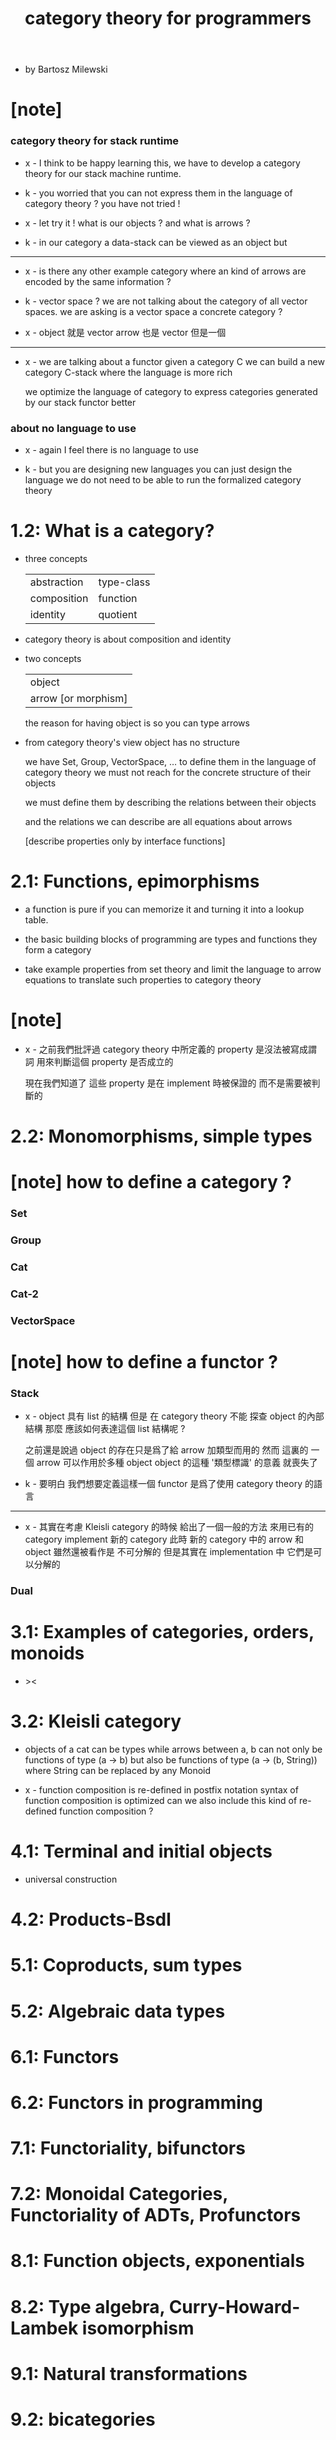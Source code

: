 #+title: category theory for programmers

- by Bartosz Milewski

* [note]

*** category theory for stack runtime

    - x -
      I think to be happy learning this,
      we have to develop a category theory
      for our stack machine runtime.

    - k -
      you worried that you can not express them
      in the language of category theory ?
      you have not tried !

    - x -
      let try it !
      what is our objects ?
      and what is arrows ?

    - k -
      in our category
      a data-stack can be viewed as an object
      but

    ------

    - x -
      is there any other example category
      where an kind of arrows are encoded by the same information ?

    - k -
      vector space ?
      we are not talking about the category of all vector spaces.
      we are asking is a vector space a concrete category ?

    - x -
      object 就是 vector
      arrow 也是 vector
      但是一個

    ------

    - x -
      we are talking about a functor
      given a category C
      we can build a new category C-stack
      where the language is more rich

      we optimize the language of category
      to express categories generated by our stack functor better

*** about no language to use

    - x -
      again I feel there is no language to use

    - k -
      but you are designing new languages
      you can just design the language
      we do not need to be able to run the formalized category theory

* 1.2: What is a category?

  - three concepts

    | abstraction | type-class |
    | composition | function   |
    | identity    | quotient   |

  - category theory is about composition and identity

  - two concepts

    | object              |
    | arrow [or morphism] |

    the reason for having object is so you can type arrows

  - from category theory's view
    object has no structure

    we have Set, Group, VectorSpace, ...
    to define them in the language of category theory
    we must not reach for the concrete structure of their objects

    we must define them by
    describing the relations between their objects

    and the relations we can describe
    are all equations about arrows

    [describe properties only by interface functions]

* 2.1: Functions, epimorphisms

  - a function is pure if you can
    memorize it and turning it into a lookup table.

  - the basic building blocks of programming
    are types and functions
    they form a category

  - take example properties from set theory
    and limit the language to arrow equations
    to translate such properties to category theory

* [note]

  - x -
    之前我們批評過
    category theory 中所定義的 property
    是沒法被寫成謂詞
    用來判斷這個 property 是否成立的

    現在我們知道了
    這些 property 是在 implement 時被保證的
    而不是需要被判斷的

* 2.2: Monomorphisms, simple types

* [note] how to define a category ?

*** Set

*** Group

*** Cat

*** Cat-2

*** VectorSpace

* [note] how to define a functor ?

*** Stack

    - x -
      object 具有 list 的結構
      但是 在 category theory 不能 探查 object 的內部結構
      那麼 應該如何表達這個 list 結構呢 ?

      之前還是說過 object 的存在只是爲了給 arrow 加類型而用的
      然而 這裏的 一個 arrow 可以作用於多種 object
      object 的這種 '類型標識' 的意義 就喪失了

    - k -
      要明白 我們想要定義這樣一個 functor
      是爲了使用 category theory 的語言

    ------

    - x -
      其實在考慮 Kleisli category 的時候
      給出了一個一般的方法
      來用已有的 category implement 新的 category
      此時 新的 category 中的 arrow 和 object 雖然還被看作是 不可分解的
      但是其實在 implementation 中 它們是可以分解的

*** Dual

* 3.1: Examples of categories, orders, monoids

  - ><

* 3.2: Kleisli category

  - objects of a cat can be types
    while arrows between a, b
    can not only be functions of type (a -> b)
    but also be functions of type (a -> (b, String))
    where String can be replaced by any Monoid

  - x -
    function composition is re-defined
    in postfix notation
    syntax of function composition is optimized
    can we also include this kind of re-defined function composition ?

* 4.1: Terminal and initial objects

  - universal construction

* 4.2: Products-Bsdl
* 5.1: Coproducts, sum types
* 5.2: Algebraic data types
* 6.1: Functors
* 6.2: Functors in programming
* 7.1: Functoriality, bifunctors
* 7.2: Monoidal Categories, Functoriality of ADTs, Profunctors
* 8.1: Function objects, exponentials
* 8.2: Type algebra, Curry-Howard-Lambek isomorphism
* 9.1: Natural transformations
* 9.2: bicategories
* 10.1: Monads
* 10.2: Monoid in the category of endofunctors
* II 1.1: Declarative vs Imperative Approach
* II 1.2: Limits
* II 2.1: Limits, Higher order functors
* II 2.2: Limits, Naturality
* II 3.1: Examples of Limits and Colimits
* II 3.2: Free Monoids
* II 4.1: Representable Functors
* II 4.2: The Yoneda Lemma
* II 5.1: Yoneda Embedding
* II 5.2: Adjunctions
* II 6.1: Examples of Adjunctions
* II 6.2: Free-Forgetful Adjunction, Monads from Adjunctions
* II 7.1: Comonads
* II 8.1: F-Algebras, Lambek's lemma
* II 8.2: Catamorphisms and Anamorphisms
* II 9.1: Lenses
* II 9.2: Lenses categorically
* II 7.2: Comonads Categorically and Examples
